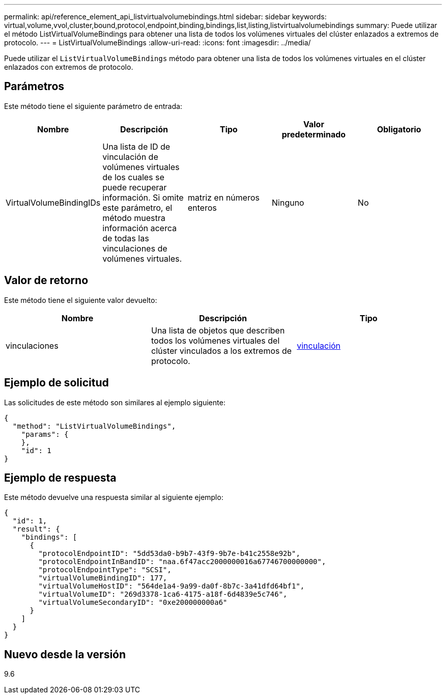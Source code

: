 ---
permalink: api/reference_element_api_listvirtualvolumebindings.html 
sidebar: sidebar 
keywords: virtual,volume,vvol,cluster,bound,protocol,endpoint,binding,bindings,list,listing,listvirtualvolumebindings 
summary: Puede utilizar el método ListVirtualVolumeBindings para obtener una lista de todos los volúmenes virtuales del clúster enlazados a extremos de protocolo. 
---
= ListVirtualVolumeBindings
:allow-uri-read: 
:icons: font
:imagesdir: ../media/


[role="lead"]
Puede utilizar el `ListVirtualVolumeBindings` método para obtener una lista de todos los volúmenes virtuales en el clúster enlazados con extremos de protocolo.



== Parámetros

Este método tiene el siguiente parámetro de entrada:

|===
| Nombre | Descripción | Tipo | Valor predeterminado | Obligatorio 


 a| 
VirtualVolumeBindingIDs
 a| 
Una lista de ID de vinculación de volúmenes virtuales de los cuales se puede recuperar información. Si omite este parámetro, el método muestra información acerca de todas las vinculaciones de volúmenes virtuales.
 a| 
matriz en números enteros
 a| 
Ninguno
 a| 
No

|===


== Valor de retorno

Este método tiene el siguiente valor devuelto:

|===
| Nombre | Descripción | Tipo 


 a| 
vinculaciones
 a| 
Una lista de objetos que describen todos los volúmenes virtuales del clúster vinculados a los extremos de protocolo.
 a| 
xref:reference_element_api_binding_vvols.adoc[vinculación]

|===


== Ejemplo de solicitud

Las solicitudes de este método son similares al ejemplo siguiente:

[listing]
----
{
  "method": "ListVirtualVolumeBindings",
    "params": {
    },
    "id": 1
}
----


== Ejemplo de respuesta

Este método devuelve una respuesta similar al siguiente ejemplo:

[listing]
----
{
  "id": 1,
  "result": {
    "bindings": [
      {
        "protocolEndpointID": "5dd53da0-b9b7-43f9-9b7e-b41c2558e92b",
        "protocolEndpointInBandID": "naa.6f47acc2000000016a67746700000000",
        "protocolEndpointType": "SCSI",
        "virtualVolumeBindingID": 177,
        "virtualVolumeHostID": "564de1a4-9a99-da0f-8b7c-3a41dfd64bf1",
        "virtualVolumeID": "269d3378-1ca6-4175-a18f-6d4839e5c746",
        "virtualVolumeSecondaryID": "0xe200000000a6"
      }
    ]
  }
}
----


== Nuevo desde la versión

9.6
